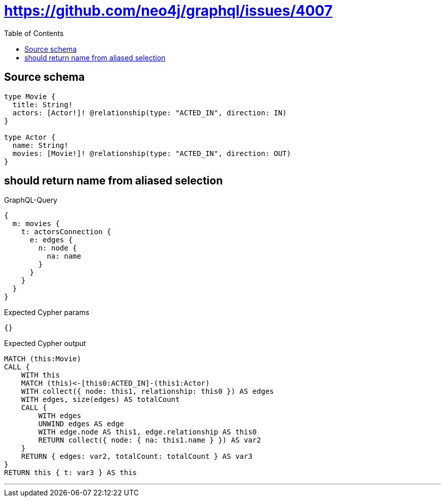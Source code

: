 :toc:

= https://github.com/neo4j/graphql/issues/4007

== Source schema

[source,graphql,schema=true]
----
type Movie {
  title: String!
  actors: [Actor!]! @relationship(type: "ACTED_IN", direction: IN)
}

type Actor {
  name: String!
  movies: [Movie!]! @relationship(type: "ACTED_IN", direction: OUT)
}
----
== should return name from aliased selection

.GraphQL-Query
[source,graphql]
----
{
  m: movies {
    t: actorsConnection {
      e: edges {
        n: node {
          na: name
        }
      }
    }
  }
}
----

.Expected Cypher params
[source,json]
----
{}
----

.Expected Cypher output
[source,cypher]
----
MATCH (this:Movie)
CALL {
    WITH this
    MATCH (this)<-[this0:ACTED_IN]-(this1:Actor)
    WITH collect({ node: this1, relationship: this0 }) AS edges
    WITH edges, size(edges) AS totalCount
    CALL {
        WITH edges
        UNWIND edges AS edge
        WITH edge.node AS this1, edge.relationship AS this0
        RETURN collect({ node: { na: this1.name } }) AS var2
    }
    RETURN { edges: var2, totalCount: totalCount } AS var3
}
RETURN this { t: var3 } AS this
----

'''

